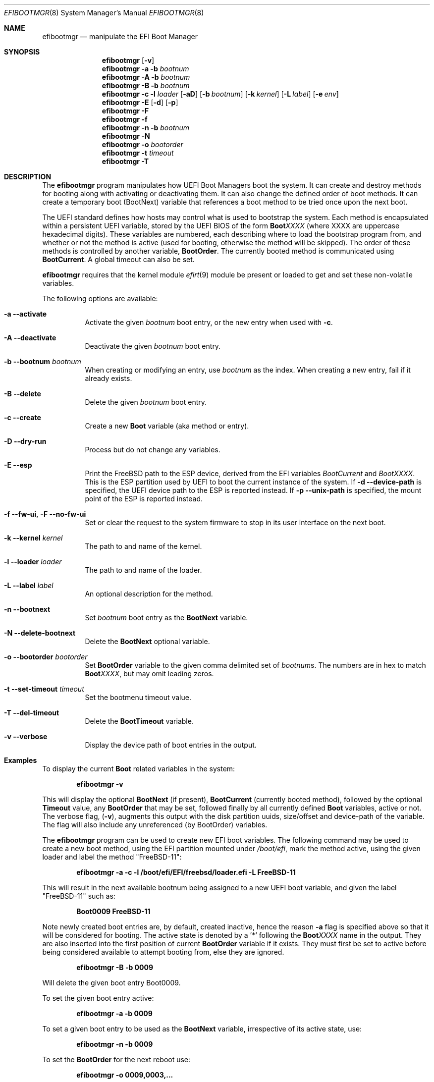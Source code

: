 .\"
.\" Copyright (c) 2017-2018 Netflix, Inc.
.\"
.\" Redistribution and use in source and binary forms, with or without
.\" modification, are permitted provided that the following conditions
.\" are met:
.\" 1. Redistributions of source code must retain the above copyright
.\"    notice, this list of conditions and the following disclaimer.
.\" 2. Redistributions in binary form must reproduce the above copyright
.\"    notice, this list of conditions and the following disclaimer in the
.\"    documentation and/or other materials provided with the distribution.
.\"
.\" THIS SOFTWARE IS PROVIDED BY THE AUTHOR AND CONTRIBUTORS ``AS IS'' AND
.\" ANY EXPRESS OR IMPLIED WARRANTIES, INCLUDING, BUT NOT LIMITED TO, THE
.\" IMPLIED WARRANTIES OF MERCHANTABILITY AND FITNESS FOR A PARTICULAR PURPOSE
.\" ARE DISCLAIMED.  IN NO EVENT SHALL THE AUTHOR OR CONTRIBUTORS BE LIABLE
.\" FOR ANY DIRECT, INDIRECT, INCIDENTAL, SPECIAL, EXEMPLARY, OR CONSEQUENTIAL
.\" DAMAGES (INCLUDING, BUT NOT LIMITED TO, PROCUREMENT OF SUBSTITUTE GOODS
.\" OR SERVICES; LOSS OF USE, DATA, OR PROFITS; OR BUSINESS INTERRUPTION)
.\" HOWEVER CAUSED AND ON ANY THEORY OF LIABILITY, WHETHER IN CONTRACT, STRICT
.\" LIABILITY, OR TORT (INCLUDING NEGLIGENCE OR OTHERWISE) ARISING IN ANY WAY
.\" OUT OF THE USE OF THIS SOFTWARE, EVEN IF ADVISED OF THE POSSIBILITY OF
.\" SUCH DAMAGE.
.\"
.\" $FreeBSD$
.\"
.Dd April 3, 2022
.Dt EFIBOOTMGR 8
.Os
.Sh NAME
.Nm efibootmgr
.Nd manipulate the EFI Boot Manager
.Sh SYNOPSIS
.Nm
.Op Fl v
.Nm
.Fl a
.Fl b Ar bootnum
.Nm
.Fl A
.Fl b Ar bootnum
.Nm
.Fl B
.Fl b Ar bootnum
.Nm
.Fl c
.Fl l Ar loader
.Op Fl aD
.Op Fl b Ar bootnum
.Op Fl k Ar kernel
.Op Fl L Ar label
.Op Fl e Ar env
.Nm
.Fl E
.Op Fl d
.Op Fl p
.Nm
.Fl F
.Nm
.Fl f
.Nm
.Fl n
.Fl b Ar bootnum
.Nm
.Fl N
.Nm
.Fl o Ar bootorder
.Nm
.Fl t Ar timeout
.Nm
.Fl T
.Sh "DESCRIPTION"
The
.Nm
program manipulates how UEFI Boot Managers boot the system.
It can create and destroy methods for booting along with activating or
deactivating them.
It can also change the defined order of boot methods.
It can create a temporary boot (BootNext) variable that references a
boot method to be tried once upon the next boot.
.Pp
The UEFI standard defines how hosts may control what is used to
bootstrap the system.
Each method is encapsulated within a persistent UEFI variable, stored
by the UEFI BIOS of the form
.Cm Boot Ns Em XXXX
(where XXXX are uppercase hexadecimal digits).
These variables are numbered, each describing where to load the bootstrap
program from, and whether or not the method is active (used for booting,
otherwise the method will be skipped).
The order of these methods is controlled by another variable,
.Cm BootOrder .
The currently booted method is communicated using
.Cm BootCurrent .
A global timeout can also be set.
.Pp
.Nm
requires that the kernel module
.Xr efirt 9
module be present or loaded to get and set these
non-volatile variables.
.Pp
The following options are available:
.Bl -tag -width Ds
.It Fl a -activate
Activate the given
.Ar bootnum
boot entry, or the new entry when used with
.Fl c .
.It Fl A -deactivate
Deactivate the given
.Ar bootnum
boot entry.
.It Fl b -bootnum Ar bootnum
When creating or modifying an entry, use
.Ar bootnum
as the index.
When creating a new entry, fail if it already exists.
.It Fl B -delete
Delete the given
.Ar bootnum
boot entry.
.It Fl c -create
Create a new
.Cm Boot
variable (aka method or entry).
.It Fl D -dry-run
Process but do not change any variables.
.It Fl E -esp
Print the
.Fx
path to the ESP device, derived from the EFI variables
.Va BootCurrent
and
.Va BootXXXX .
This is the ESP partition used by UEFI to boot the current
instance of the system.
If
.Fl d -device-path
is specified, the UEFI device path to the ESP is reported instead.
If
.Fl p -unix-path
is specified, the mount point of the ESP is reported instead.
.It Fl f -fw-ui , Fl F -no-fw-ui
Set or clear the request to the system firmware to stop in its user
interface on the next boot.
.It Fl k -kernel Ar kernel
The path to and name of the kernel.
.It Fl l -loader Ar loader
The path to and name of the loader.
.It Fl L -label Ar label
An optional description for the method.
.It Fl n -bootnext
Set
.Ar bootnum
boot entry as the
.Cm BootNext
variable.
.It Fl N -delete-bootnext
Delete the
.Cm BootNext
optional variable.
.It Fl o -bootorder Ar bootorder
Set
.Cm BootOrder
variable to the given comma delimited set of
.Ar bootnum Ns s .
The numbers are in hex to match
.Cm Boot Ns Em XXXX ,
but may omit leading zeros.
.It Fl t -set-timeout Ar timeout
Set the bootmenu timeout value.
.It Fl T -del-timeout
Delete the
.Cm BootTimeout
variable.
.It Fl v -verbose
Display the device path of boot entries in the output.
.El
.Sh Examples
To display the current
.Cm Boot
related variables in the system:
.Pp
.Dl efibootmgr -v
.Pp
This will display the optional
.Cm BootNext
(if present),
.Cm BootCurrent
(currently booted method), followed by the optional
.Cm Timeout
value, any
.Cm BootOrder
that may be set, followed finally by all currently defined
.Cm Boot
variables, active or not.
The verbose flag,
.Pq Fl v ,
augments this output with the disk partition uuids,
size/offset and device-path of the variable.
The flag will also include any unreferenced (by BootOrder) variables.
.Pp
The
.Nm
program can be used to create new EFI boot variables.
The following command may be used to create a new boot method, using
the EFI partition mounted under
.Pa /boot/efi ,
mark the method active, using
the given loader and label the method
.Qq FreeBSD-11 :
.Pp
.Dl efibootmgr -a -c -l /boot/efi/EFI/freebsd/loader.efi -L FreeBSD-11
.Pp
This will result in the next available bootnum being assigned to a
new UEFI boot variable, and given the label
.Qq FreeBSD-11
such as:
.Pp
.Dl Boot0009 FreeBSD-11
.Pp
Note newly created boot entries are, by default, created inactive, hence
the reason
.Fl a
flag is specified above so that it will be considered for booting.
The active state is denoted by a '*' following the
.Cm Boot Ns Em XXXX
name in the output.
They are also inserted into the first position of current
.Cm BootOrder
variable if it exists.
They must first be set to active before being considered available to attempt
booting from, else they are ignored.
.Pp
.Dl efibootmgr -B -b 0009
.Pp
Will delete the given boot entry Boot0009.
.Pp
To set the given boot entry active:
.Pp
.Dl efibootmgr -a -b 0009
.Pp
To set a given boot entry to be used as the
.Cm BootNext
variable, irrespective of its active state, use:
.Pp
.Dl efibootmgr -n -b 0009
.Pp
To set the
.Cm BootOrder
for the next reboot use:
.Pp
.Dl efibootmgr -o 0009,0003,...
.Sh SEE ALSO
.Xr efirt 9 ,
.Xr efivar 8 ,
.Xr gpart 8 ,
.Xr uefi 8
.Sh STANDARDS
The Unified Extensible Firmware Interface Specification is available
from
.Pa www.uefi.org .
